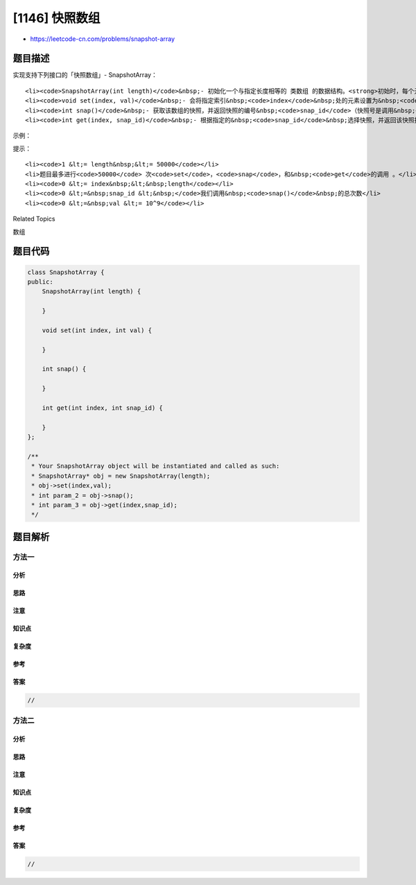 [1146] 快照数组
===============

-  https://leetcode-cn.com/problems/snapshot-array

题目描述
--------

.. raw:: html

   <p>

实现支持下列接口的「快照数组」- SnapshotArray：

.. raw:: html

   </p>

.. raw:: html

   <ul>

::

    <li><code>SnapshotArray(int length)</code>&nbsp;- 初始化一个与指定长度相等的 类数组 的数据结构。<strong>初始时，每个元素都等于</strong><strong>&nbsp;0</strong>。</li>
    <li><code>void set(index, val)</code>&nbsp;- 会将指定索引&nbsp;<code>index</code>&nbsp;处的元素设置为&nbsp;<code>val</code>。</li>
    <li><code>int snap()</code>&nbsp;- 获取该数组的快照，并返回快照的编号&nbsp;<code>snap_id</code>（快照号是调用&nbsp;<code>snap()</code>&nbsp;的总次数减去&nbsp;<code>1</code>）。</li>
    <li><code>int get(index, snap_id)</code>&nbsp;- 根据指定的&nbsp;<code>snap_id</code>&nbsp;选择快照，并返回该快照指定索引 <code>index</code>&nbsp;的值。</li>

.. raw:: html

   </ul>

.. raw:: html

   <p>

 

.. raw:: html

   </p>

.. raw:: html

   <p>

示例：

.. raw:: html

   </p>

.. raw:: html

   <pre><strong>输入：</strong>[&quot;SnapshotArray&quot;,&quot;set&quot;,&quot;snap&quot;,&quot;set&quot;,&quot;get&quot;]
        [[3],[0,5],[],[0,6],[0,0]]
   <strong>输出：</strong>[null,null,0,null,5]
   <strong>解释：
   </strong>SnapshotArray snapshotArr = new SnapshotArray(3); // 初始化一个长度为 3 的快照数组
   snapshotArr.set(0,5);  // 令 array[0] = 5
   snapshotArr.snap();  // 获取快照，返回 snap_id = 0
   snapshotArr.set(0,6);
   snapshotArr.get(0,0);  // 获取 snap_id = 0 的快照中 array[0] 的值，返回 5</pre>

.. raw:: html

   <p>

 

.. raw:: html

   </p>

.. raw:: html

   <p>

提示：

.. raw:: html

   </p>

.. raw:: html

   <ul>

::

    <li><code>1 &lt;= length&nbsp;&lt;= 50000</code></li>
    <li>题目最多进行<code>50000</code> 次<code>set</code>，<code>snap</code>，和&nbsp;<code>get</code>的调用 。</li>
    <li><code>0 &lt;= index&nbsp;&lt;&nbsp;length</code></li>
    <li><code>0 &lt;=&nbsp;snap_id &lt;&nbsp;</code>我们调用&nbsp;<code>snap()</code>&nbsp;的总次数</li>
    <li><code>0 &lt;=&nbsp;val &lt;= 10^9</code></li>

.. raw:: html

   </ul>

.. raw:: html

   <div>

.. raw:: html

   <div>

Related Topics

.. raw:: html

   </div>

.. raw:: html

   <div>

.. raw:: html

   <li>

数组

.. raw:: html

   </li>

.. raw:: html

   </div>

.. raw:: html

   </div>

题目代码
--------

.. code:: cpp

    class SnapshotArray {
    public:
        SnapshotArray(int length) {

        }
        
        void set(int index, int val) {

        }
        
        int snap() {

        }
        
        int get(int index, int snap_id) {

        }
    };

    /**
     * Your SnapshotArray object will be instantiated and called as such:
     * SnapshotArray* obj = new SnapshotArray(length);
     * obj->set(index,val);
     * int param_2 = obj->snap();
     * int param_3 = obj->get(index,snap_id);
     */

题目解析
--------

方法一
~~~~~~

分析
^^^^

思路
^^^^

注意
^^^^

知识点
^^^^^^

复杂度
^^^^^^

参考
^^^^

答案
^^^^

.. code:: cpp

    //

方法二
~~~~~~

分析
^^^^

思路
^^^^

注意
^^^^

知识点
^^^^^^

复杂度
^^^^^^

参考
^^^^

答案
^^^^

.. code:: cpp

    //

